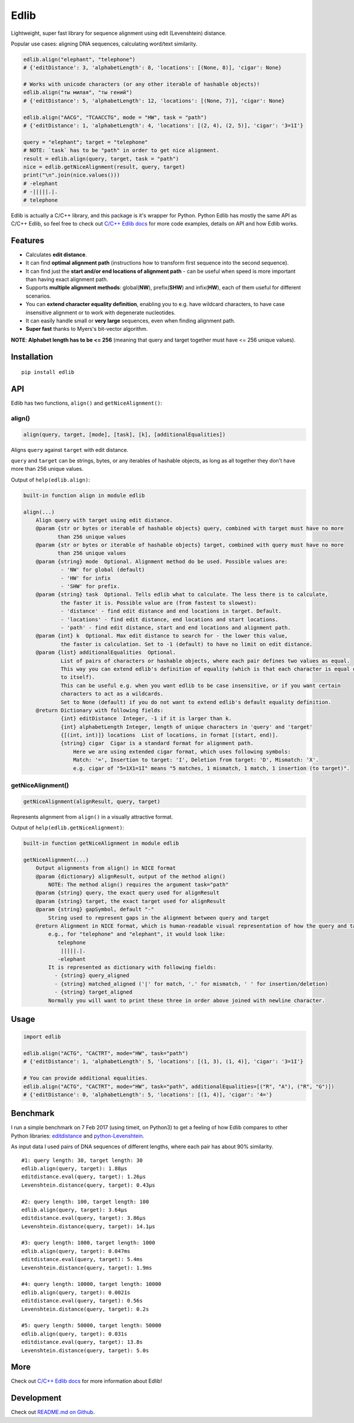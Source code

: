 
=====
Edlib
=====

Lightweight, super fast library for sequence alignment using edit (Levenshtein) distance.

Popular use cases: aligning DNA sequences, calculating word/text similarity.


.. code:: python

    edlib.align("elephant", "telephone")
    # {'editDistance': 3, 'alphabetLength': 8, 'locations': [(None, 8)], 'cigar': None}

    # Works with unicode characters (or any other iterable of hashable objects)!
    edlib.align("ты милая", "ты гений")
    # {'editDistance': 5, 'alphabetLength': 12, 'locations': [(None, 7)], 'cigar': None}

    edlib.align("AACG", "TCAACCTG", mode = "HW", task = "path")
    # {'editDistance': 1, 'alphabetLength': 4, 'locations': [(2, 4), (2, 5)], 'cigar': '3=1I'}

    query = "elephant"; target = "telephone"
    # NOTE: `task` has to be "path" in order to get nice alignment.
    result = edlib.align(query, target, task = "path")
    nice = edlib.getNiceAlignment(result, query, target)
    print("\n".join(nice.values()))
    # -elephant
    # -|||||.|.
    # telephone


Edlib is actually a C/C++ library, and this package is it's wrapper for Python.
Python Edlib has mostly the same API as C/C++ Edlib, so feel free to check out `C/C++ Edlib docs <http://github.com/Martinsos/edlib>`_ for more code examples, details on API and how Edlib works.

--------
Features
--------

* Calculates **edit distance**.
* It can find **optimal alignment path** (instructions how to transform first sequence into the second sequence).
* It can find just the **start and/or end locations of alignment path** - can be useful when speed is more important than having exact alignment path.
* Supports **multiple alignment methods**: global(**NW**), prefix(**SHW**) and infix(**HW**), each of them useful for different scenarios.
* You can **extend character equality definition**, enabling you to e.g. have wildcard characters, to have case insensitive alignment or to work with degenerate nucleotides.
* It can easily handle small or **very large** sequences, even when finding alignment path.
* **Super fast** thanks to Myers's bit-vector algorithm.

**NOTE**: **Alphabet length has to be <= 256** (meaning that query and target together must have <= 256 unique values).

------------
Installation
------------
::

    pip install edlib

---
API
---

Edlib has two functions, ``align()`` and ``getNiceAlignment()``:

align()
-------

.. code:: python

    align(query, target, [mode], [task], [k], [additionalEqualities])

Aligns ``query`` against ``target`` with edit distance.

``query`` and ``target`` can be strings, bytes, or any iterables of hashable objects, as long as all together they don't have more than 256 unique values.


Output of ``help(edlib.align)``:

.. code::

    built-in function align in module edlib
    
    align(...)
        Align query with target using edit distance.
        @param {str or bytes or iterable of hashable objects} query, combined with target must have no more
               than 256 unique values
        @param {str or bytes or iterable of hashable objects} target, combined with query must have no more
               than 256 unique values
        @param {string} mode  Optional. Alignment method do be used. Possible values are:
                - 'NW' for global (default)
                - 'HW' for infix
                - 'SHW' for prefix.
        @param {string} task  Optional. Tells edlib what to calculate. The less there is to calculate,
                the faster it is. Possible value are (from fastest to slowest):
                - 'distance' - find edit distance and end locations in target. Default.
                - 'locations' - find edit distance, end locations and start locations.
                - 'path' - find edit distance, start and end locations and alignment path.
        @param {int} k  Optional. Max edit distance to search for - the lower this value,
                the faster is calculation. Set to -1 (default) to have no limit on edit distance.
        @param {list} additionalEqualities  Optional.
                List of pairs of characters or hashable objects, where each pair defines two values as equal.
                This way you can extend edlib's definition of equality (which is that each character is equal only
                to itself).
                This can be useful e.g. when you want edlib to be case insensitive, or if you want certain
                characters to act as a wildcards.
                Set to None (default) if you do not want to extend edlib's default equality definition.
        @return Dictionary with following fields:
                {int} editDistance  Integer, -1 if it is larger than k.
                {int} alphabetLength Integer, length of unique characters in 'query' and 'target'
                {[(int, int)]} locations  List of locations, in format [(start, end)].
                {string} cigar  Cigar is a standard format for alignment path.
                    Here we are using extended cigar format, which uses following symbols:
                    Match: '=', Insertion to target: 'I', Deletion from target: 'D', Mismatch: 'X'.
                    e.g. cigar of "5=1X1=1I" means "5 matches, 1 mismatch, 1 match, 1 insertion (to target)".
    

getNiceAlignment()
------------------

.. code:: python

    getNiceAlignment(alignResult, query, target)

Represents alignment from ``align()`` in a visually attractive format.


Output of ``help(edlib.getNiceAlignment)``:

.. code::

    built-in function getNiceAlignment in module edlib
    
    getNiceAlignment(...)
        Output alignments from align() in NICE format
        @param {dictionary} alignResult, output of the method align() 
            NOTE: The method align() requires the argument task="path"
        @param {string} query, the exact query used for alignResult
        @param {string} target, the exact target used for alignResult
        @param {string} gapSymbol, default "-"
            String used to represent gaps in the alignment between query and target
        @return Alignment in NICE format, which is human-readable visual representation of how the query and target align to each other. 
            e.g., for "telephone" and "elephant", it would look like:
               telephone
                |||||.|.
               -elephant
            It is represented as dictionary with following fields:
              - {string} query_aligned
              - {string} matched_aligned ('|' for match, '.' for mismatch, ' ' for insertion/deletion)
              - {string} target_aligned
            Normally you will want to print these three in order above joined with newline character.
    


-----
Usage
-----


.. code:: python

    import edlib

    edlib.align("ACTG", "CACTRT", mode="HW", task="path")
    # {'editDistance': 1, 'alphabetLength': 5, 'locations': [(1, 3), (1, 4)], 'cigar': '3=1I'}

    # You can provide additional equalities.
    edlib.align("ACTG", "CACTRT", mode="HW", task="path", additionalEqualities=[("R", "A"), ("R", "G")])
    # {'editDistance': 0, 'alphabetLength': 5, 'locations': [(1, 4)], 'cigar': '4='}

   

---------
Benchmark
---------

I run a simple benchmark on 7 Feb 2017 (using timeit, on Python3) to get a feeling of how Edlib compares to other Python libraries: `editdistance <https://pypi.python.org/pypi/editdistance>`_ and `python-Levenshtein <https://pypi.python.org/pypi/python-Levenshtein>`_.

As input data I used pairs of DNA sequences of different lengths, where each pair has about 90% similarity.

::

   #1: query length: 30, target length: 30
   edlib.align(query, target): 1.88µs
   editdistance.eval(query, target): 1.26µs
   Levenshtein.distance(query, target): 0.43µs

   #2: query length: 100, target length: 100
   edlib.align(query, target): 3.64µs
   editdistance.eval(query, target): 3.86µs
   Levenshtein.distance(query, target): 14.1µs

   #3: query length: 1000, target length: 1000
   edlib.align(query, target): 0.047ms
   editdistance.eval(query, target): 5.4ms
   Levenshtein.distance(query, target): 1.9ms

   #4: query length: 10000, target length: 10000
   edlib.align(query, target): 0.0021s
   editdistance.eval(query, target): 0.56s
   Levenshtein.distance(query, target): 0.2s

   #5: query length: 50000, target length: 50000
   edlib.align(query, target): 0.031s
   editdistance.eval(query, target): 13.8s
   Levenshtein.distance(query, target): 5.0s

----
More
----

Check out `C/C++ Edlib docs <http://github.com/Martinsos/edlib>`_ for more information about Edlib!

-----------
Development
-----------

Check out `README.md on Github <https://github.com/Martinsos/edlib/blob/master/bindings/python/README.md>`_.


